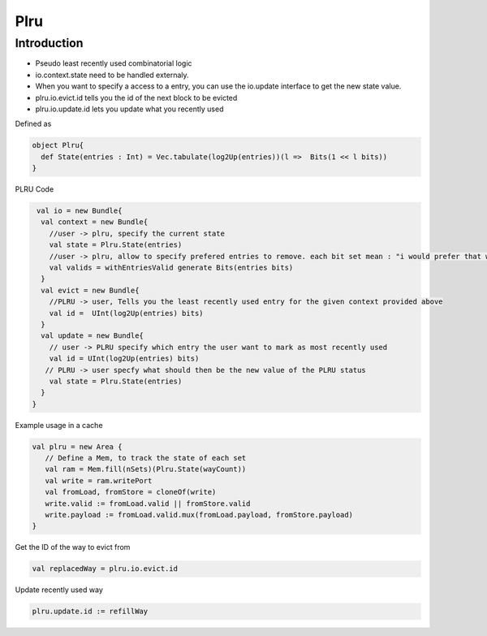 .. role:: raw-html-m2r(raw)
   :format: html

Plru
==========================

Introduction
--------------------
- Pseudo least recently used combinatorial logic
- io.context.state need to be handled externaly.
- When you want to specify a access to a entry, you can use the io.update interface to get the new state value.
- plru.io.evict.id tells you the id of the next block to be evicted
- plru.io.update.id lets you update what you recently used

Defined as

.. code-block:: scala

   object Plru{
     def State(entries : Int) = Vec.tabulate(log2Up(entries))(l =>  Bits(1 << l bits))
   }


PLRU Code

.. code-block:: scala

   val io = new Bundle{
    val context = new Bundle{
      //user -> plru, specify the current state
      val state = Plru.State(entries) 
      //user -> plru, allow to specify prefered entries to remove. each bit set mean : "i would prefer that way to not to be selected by PLRU"
      val valids = withEntriesValid generate Bits(entries bits) 
    }
    val evict = new Bundle{
      //PLRU -> user, Tells you the least recently used entry for the given context provided above
      val id =  UInt(log2Up(entries) bits)
    }
    val update = new Bundle{
      // user -> PLRU specify which entry the user want to mark as most recently used
      val id = UInt(log2Up(entries) bits)
     // PLRU -> user specfy what should then be the new value of the PLRU status 
      val state = Plru.State(entries)
    }
  }


Example usage in a cache 

.. code-block:: scala

   val plru = new Area {
      // Define a Mem, to track the state of each set
      val ram = Mem.fill(nSets)(Plru.State(wayCount))
      val write = ram.writePort
      val fromLoad, fromStore = cloneOf(write)
      write.valid := fromLoad.valid || fromStore.valid
      write.payload := fromLoad.valid.mux(fromLoad.payload, fromStore.payload)
   }


Get the ID of the way to evict from

.. code-block:: scala

   val replacedWay = plru.io.evict.id

Update recently used way

.. code-block:: scala

   plru.update.id := refillWay




